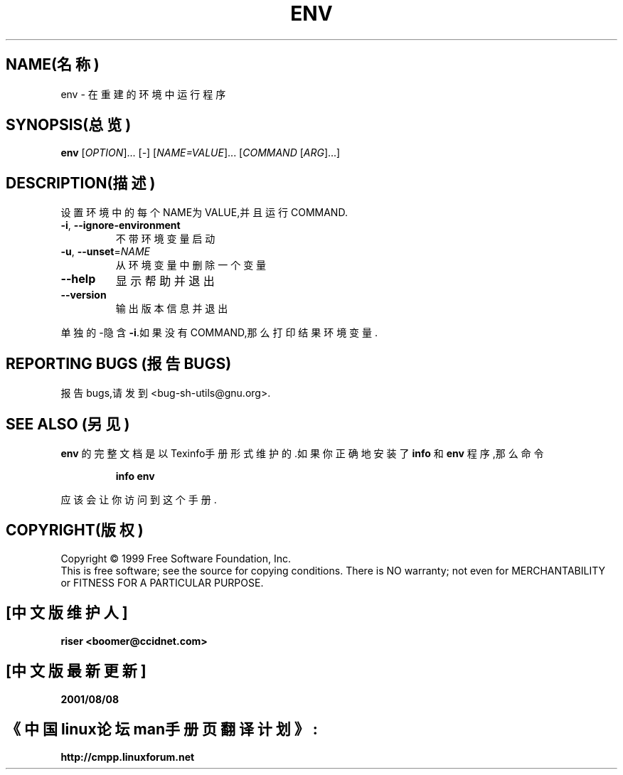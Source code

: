 .TH ENV "1" "1999年8月" "GNU sh-utils 2.0" FSF
.SH NAME(名称)
env \- 在重建的环境中运行程序
.SH SYNOPSIS(总览)
.B env
[\fIOPTION\fR]... [\fI-\fR] [\fINAME=VALUE\fR]... [\fICOMMAND \fR[\fIARG\fR]...]
.SH DESCRIPTION(描述)
.PP
.\" 在这儿添加任何附加的描述
.PP
设置环境中的每个NAME为VALUE,并且运行COMMAND.
.TP
\fB\-i\fR, \fB\-\-ignore\-environment\fR
不带环境变量启动
.TP
\fB\-u\fR, \fB\-\-unset\fR=\fINAME\fR
从环境变量中删除一个变量
.TP
\fB\-\-help\fR
显示帮助并退出
.TP
\fB\-\-version\fR
输出版本信息并退出
.PP
单独的-隐含\fB\-i\fR.如果没有COMMAND,那么打印结果环境变量.
.SH "REPORTING BUGS"(报告BUGS)
报告bugs,请发到<bug-sh-utils@gnu.org>.
.SH "SEE ALSO"(另见)
.B env
的完整文档是以Texinfo手册形式维护的.如果
你正确地安装了
.B info
和
.B env
程序,那么命令
.IP
.B info env
.PP
应该会让你访问到这个手册.
.SH COPYRIGHT(版权)
Copyright \(co 1999 Free Software Foundation, Inc.
.br
This is free software; see the source for copying conditions.  There is NO
warranty; not even for MERCHANTABILITY or FITNESS FOR A PARTICULAR PURPOSE.

.SH "[中文版维护人]"
.B riser <boomer@ccidnet.com>
.SH "[中文版最新更新]"
.BR 2001/08/08
.SH "《中国linux论坛man手册页翻译计划》:"
.BI http://cmpp.linuxforum.net
